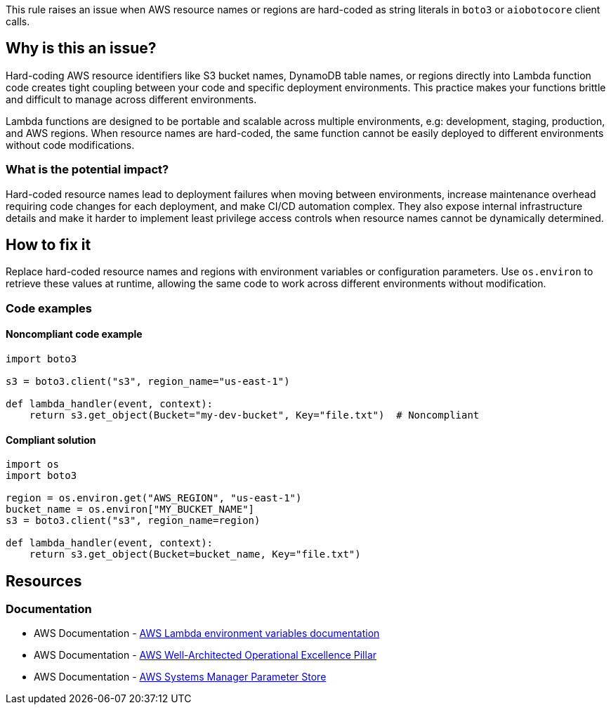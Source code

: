 This rule raises an issue when AWS resource names or regions are hard-coded as string literals in `boto3` or `aiobotocore` client calls.

== Why is this an issue?

Hard-coding AWS resource identifiers like S3 bucket names, DynamoDB table names, or regions directly into Lambda function code creates tight coupling between your code and specific deployment environments.
This practice makes your functions brittle and difficult to manage across different environments.

Lambda functions are designed to be portable and scalable across multiple environments, e.g: development, staging, production, and AWS regions.
When resource names are hard-coded, the same function cannot be easily deployed to different environments without code modifications.

=== What is the potential impact?

Hard-coded resource names lead to deployment failures when moving between environments, increase maintenance overhead requiring code changes for each deployment, and make CI/CD automation complex.
They also expose internal infrastructure details and make it harder to implement least privilege access controls when resource names cannot be dynamically determined.

== How to fix it

Replace hard-coded resource names and regions with environment variables or configuration parameters.
Use `os.environ` to retrieve these values at runtime, allowing the same code to work across different environments without modification.

=== Code examples

==== Noncompliant code example

[source,python,diff-id=1,diff-type=noncompliant]
----
import boto3

s3 = boto3.client("s3", region_name="us-east-1")

def lambda_handler(event, context):
    return s3.get_object(Bucket="my-dev-bucket", Key="file.txt")  # Noncompliant
----

==== Compliant solution

[source,python,diff-id=1,diff-type=compliant]
----
import os
import boto3

region = os.environ.get("AWS_REGION", "us-east-1")
bucket_name = os.environ["MY_BUCKET_NAME"]
s3 = boto3.client("s3", region_name=region)

def lambda_handler(event, context):
    return s3.get_object(Bucket=bucket_name, Key="file.txt")
----

== Resources

=== Documentation

* AWS Documentation - https://docs.aws.amazon.com/lambda/latest/dg/configuration-envvars.html[AWS Lambda environment variables documentation]
* AWS Documentation - https://docs.aws.amazon.com/wellarchitected/latest/operational-excellence-pillar/welcome.html[AWS Well-Architected Operational Excellence Pillar]
* AWS Documentation - https://docs.aws.amazon.com/systems-manager/latest/userguide/systems-manager-parameter-store.html[AWS Systems Manager Parameter Store]


ifdef::env-github,rspecator-view[]

== Implementation Specification

(visible only on this page)

=== Message

Replace this hard-coded resource identifier with an environment variable or configuration parameter.

=== Highlighting

* Primary location: the string literal containing the hard-coded resource name or region
* Secondary location: the entire method call containing the hard-coded parameter

endif::env-github,rspecator-view[]